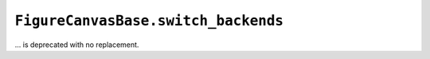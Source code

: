 ``FigureCanvasBase.switch_backends``
~~~~~~~~~~~~~~~~~~~~~~~~~~~~~~~~~~~~
... is deprecated with no replacement.
